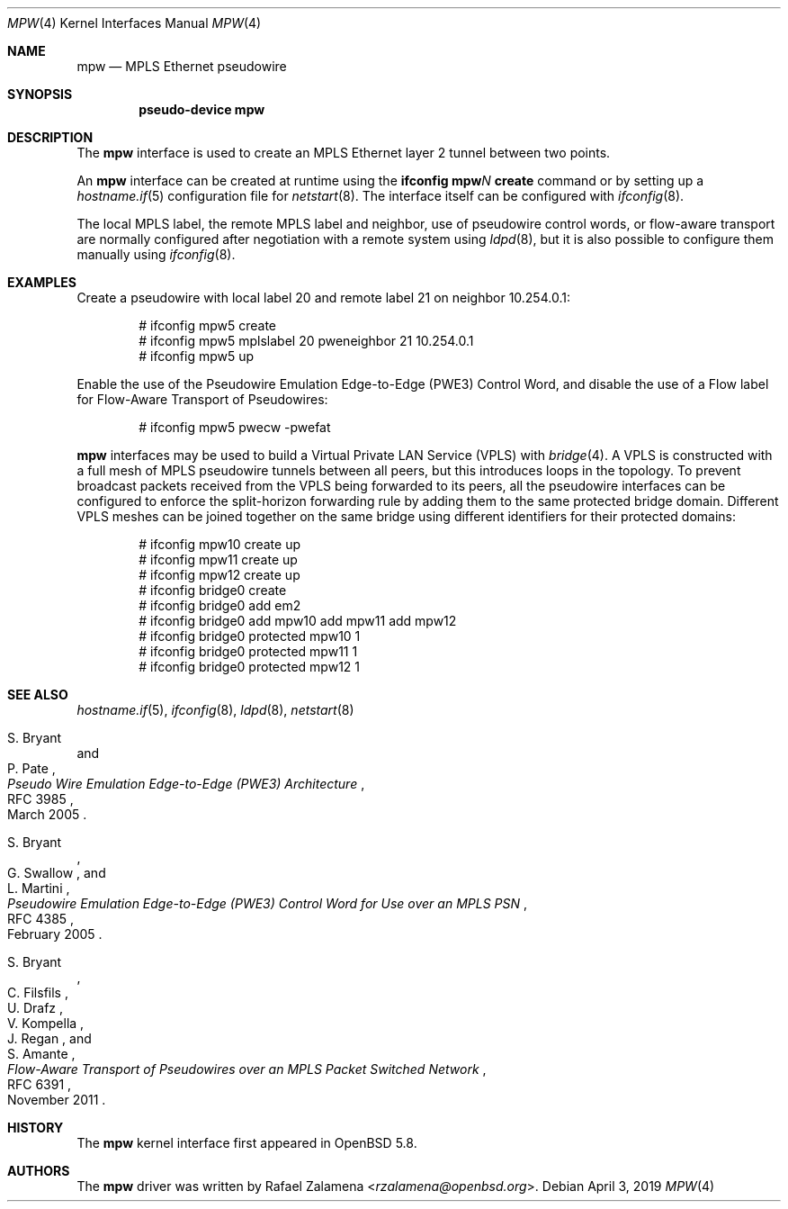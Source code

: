 .\"	$OpenBSD: mpw.4,v 1.7 2019/04/03 00:02:02 dlg Exp $
.\"
.\" Copyright (C) 2015 Rafael Zalamena <rzalamena@openbsd.org>
.\"
.\" Permission to use, copy, modify, and distribute this software for any
.\" purpose with or without fee is hereby granted, provided that the above
.\" copyright notice and this permission notice appear in all copies.
.\"
.\" THE SOFTWARE IS PROVIDED "AS IS" AND THE AUTHOR DISCLAIMS ALL WARRANTIES
.\" WITH REGARD TO THIS SOFTWARE INCLUDING ALL IMPLIED WARRANTIES OF
.\" MERCHANTABILITY AND FITNESS. IN NO EVENT SHALL THE AUTHOR BE LIABLE FOR
.\" ANY SPECIAL, DIRECT, INDIRECT, OR CONSEQUENTIAL DAMAGES OR ANY DAMAGES
.\" WHATSOEVER RESULTING FROM LOSS OF USE, DATA OR PROFITS, WHETHER IN AN
.\" ACTION OF CONTRACT, NEGLIGENCE OR OTHER TORTIOUS ACTION, ARISING OUT OF
.\" OR IN CONNECTION WITH THE USE OR PERFORMANCE OF THIS SOFTWARE.
.\"
.Dd $Mdocdate: April 3 2019 $
.Dt MPW 4
.Os
.Sh NAME
.Nm mpw
.Nd MPLS Ethernet pseudowire
.Sh SYNOPSIS
.Cd "pseudo-device mpw"
.Sh DESCRIPTION
The
.Nm
interface is used to create an MPLS Ethernet layer 2 tunnel between
two points.
.Pp
An
.Nm
interface can be created at runtime using the
.Sy ifconfig Nm Ns Ar N Cm create
command or by setting up a
.Xr hostname.if 5
configuration file for
.Xr netstart 8 .
The interface itself can be configured with
.Xr ifconfig 8 .
.Pp
The local MPLS label, the remote MPLS label and neighbor, use of
pseudowire control words, or flow-aware transport are normally
configured after negotiation with a remote system using
.Xr ldpd 8 ,
but it is also possible to configure them manually using
.Xr ifconfig 8 .
.Sh EXAMPLES
Create a pseudowire with local label 20 and remote label 21 on
neighbor 10.254.0.1:
.Bd -literal -offset indent
# ifconfig mpw5 create
# ifconfig mpw5 mplslabel 20 pweneighbor 21 10.254.0.1
# ifconfig mpw5 up
.Ed
.Pp
Enable the use of the Pseudowire Emulation Edge-to-Edge (PWE3)
Control Word, and disable the use of a Flow label for Flow-Aware
Transport of Pseudowires:
.Bd -literal -offset indent
# ifconfig mpw5 pwecw -pwefat
.Ed
.Pp
.Nm mpw
interfaces may be used to build a Virtual Private LAN Service
(VPLS) with
.Xr bridge 4 .
A VPLS is constructed with a full mesh of MPLS pseudowire tunnels
between all peers, but this introduces loops in the topology.
To prevent broadcast packets received from the VPLS being forwarded
to its peers, all the pseudowire interfaces can be configured to
enforce the split-horizon forwarding rule by adding them to the
same protected bridge domain.
Different VPLS meshes can be joined together on the same bridge
using different identifiers for their protected domains:
.Bd -literal -offset indent
# ifconfig mpw10 create up
# ifconfig mpw11 create up
# ifconfig mpw12 create up
# ifconfig bridge0 create
# ifconfig bridge0 add em2
# ifconfig bridge0 add mpw10 add mpw11 add mpw12
# ifconfig bridge0 protected mpw10 1
# ifconfig bridge0 protected mpw11 1
# ifconfig bridge0 protected mpw12 1
.Ed
.Sh SEE ALSO
.Xr hostname.if 5 ,
.Xr ifconfig 8 ,
.Xr ldpd 8 ,
.Xr netstart 8
.Rs
.%A S. Bryant
.%A P. Pate
.%D March 2005
.%R RFC 3985
.%T Pseudo Wire Emulation Edge-to-Edge (PWE3) Architecture
.Re
.Pp
.Rs
.%A S. Bryant
.%A G. Swallow
.%A L. Martini
.%D February 2005
.%R RFC 4385
.%T Pseudowire Emulation Edge-to-Edge (PWE3) Control Word \
for Use over an MPLS PSN
.Re
.Pp
.Rs
.%A S. Bryant
.%A C. Filsfils
.%A U. Drafz
.%A V. Kompella
.%A J. Regan
.%A S. Amante
.%D November 2011
.%R RFC 6391
.%T Flow-Aware Transport of Pseudowires over an MPLS Packet Switched Network
.Re
.Sh HISTORY
The
.Nm
kernel interface first appeared in
.Ox 5.8 .
.Sh AUTHORS
The
.Nm
driver was written by
.An Rafael Zalamena Aq Mt rzalamena@openbsd.org .
